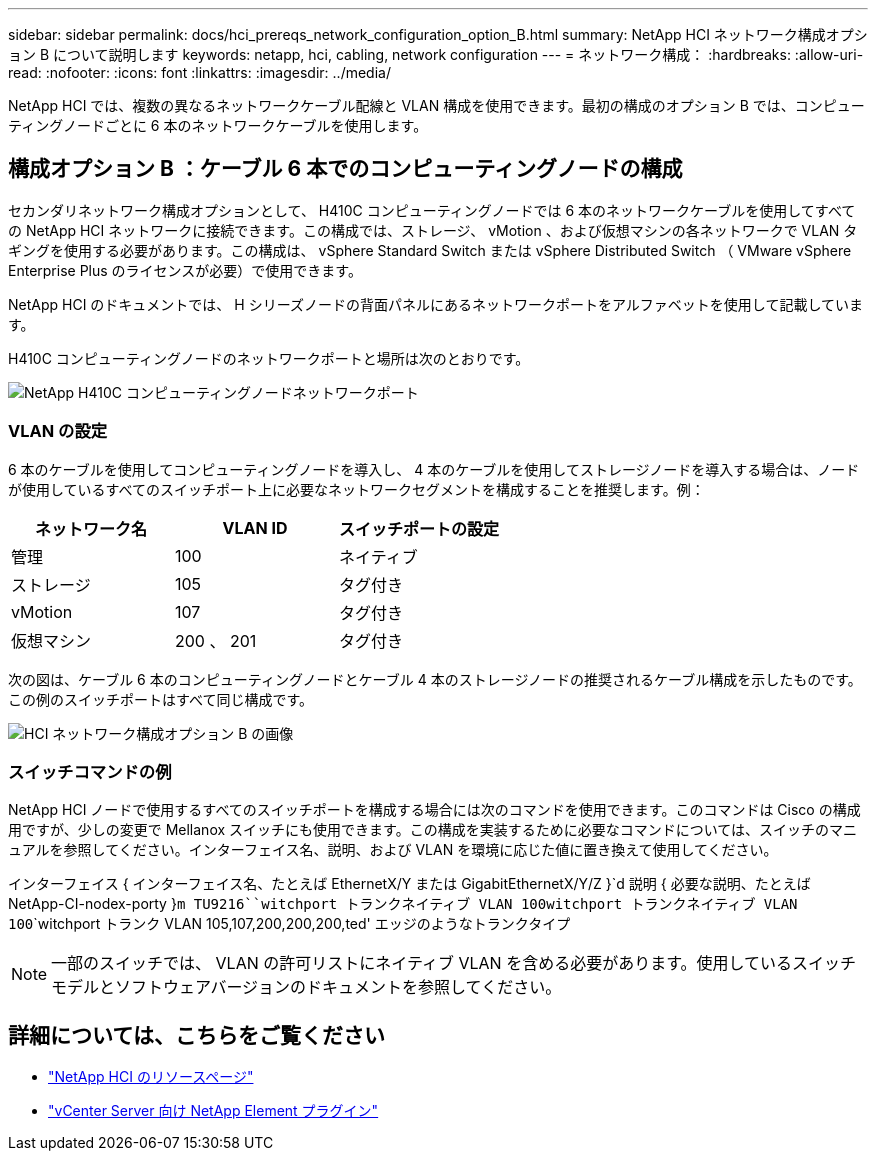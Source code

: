 ---
sidebar: sidebar 
permalink: docs/hci_prereqs_network_configuration_option_B.html 
summary: NetApp HCI ネットワーク構成オプション B について説明します 
keywords: netapp, hci, cabling, network configuration 
---
= ネットワーク構成：
:hardbreaks:
:allow-uri-read: 
:nofooter: 
:icons: font
:linkattrs: 
:imagesdir: ../media/


[role="lead"]
NetApp HCI では、複数の異なるネットワークケーブル配線と VLAN 構成を使用できます。最初の構成のオプション B では、コンピューティングノードごとに 6 本のネットワークケーブルを使用します。



== 構成オプション B ：ケーブル 6 本でのコンピューティングノードの構成

セカンダリネットワーク構成オプションとして、 H410C コンピューティングノードでは 6 本のネットワークケーブルを使用してすべての NetApp HCI ネットワークに接続できます。この構成では、ストレージ、 vMotion 、および仮想マシンの各ネットワークで VLAN タギングを使用する必要があります。この構成は、 vSphere Standard Switch または vSphere Distributed Switch （ VMware vSphere Enterprise Plus のライセンスが必要）で使用できます。

NetApp HCI のドキュメントでは、 H シリーズノードの背面パネルにあるネットワークポートをアルファベットを使用して記載しています。

H410C コンピューティングノードのネットワークポートと場所は次のとおりです。

[#H35700E_H410C]
image::HCI_ISI_compute_6cable.png[NetApp H410C コンピューティングノードネットワークポート]



=== VLAN の設定

6 本のケーブルを使用してコンピューティングノードを導入し、 4 本のケーブルを使用してストレージノードを導入する場合は、ノードが使用しているすべてのスイッチポート上に必要なネットワークセグメントを構成することを推奨します。例：

|===
| ネットワーク名 | VLAN ID | スイッチポートの設定 


| 管理 | 100 | ネイティブ 


| ストレージ | 105 | タグ付き 


| vMotion | 107 | タグ付き 


| 仮想マシン | 200 、 201 | タグ付き 
|===
次の図は、ケーブル 6 本のコンピューティングノードとケーブル 4 本のストレージノードの推奨されるケーブル構成を示したものです。この例のスイッチポートはすべて同じ構成です。

image::hci_networking_config_scenario_2.png[HCI ネットワーク構成オプション B の画像]



=== スイッチコマンドの例

NetApp HCI ノードで使用するすべてのスイッチポートを構成する場合には次のコマンドを使用できます。このコマンドは Cisco の構成用ですが、少しの変更で Mellanox スイッチにも使用できます。この構成を実装するために必要なコマンドについては、スイッチのマニュアルを参照してください。インターフェイス名、説明、および VLAN を環境に応じた値に置き換えて使用してください。

インターフェイス { インターフェイス名、たとえば EthernetX/Y または GigabitEthernetX/Y/Z }`d 説明 { 必要な説明、たとえば NetApp-CI-nodex-porty }`````m TU9216````witchport トランクネイティブ VLAN 100````witchport トランクネイティブ VLAN 100````````witchport トランク VLAN 105,107,200,200,200,ted' エッジのようなトランクタイプ


NOTE: 一部のスイッチでは、 VLAN の許可リストにネイティブ VLAN を含める必要があります。使用しているスイッチモデルとソフトウェアバージョンのドキュメントを参照してください。

[discrete]
== 詳細については、こちらをご覧ください

* https://www.netapp.com/hybrid-cloud/hci-documentation/["NetApp HCI のリソースページ"^]
* https://docs.netapp.com/us-en/vcp/index.html["vCenter Server 向け NetApp Element プラグイン"^]

